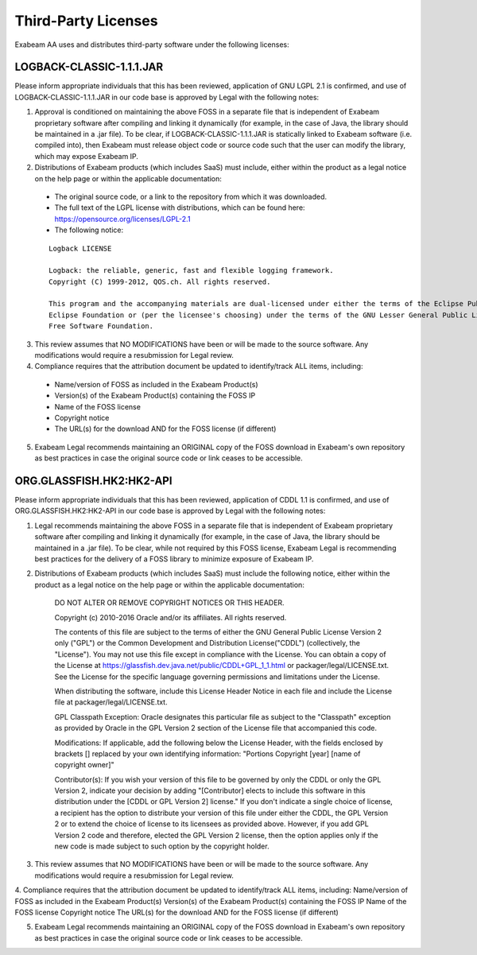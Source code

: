 Third-Party Licenses
=====================

Exabeam AA uses and distributes third-party software under the following licenses:

LOGBACK-CLASSIC-1.1.1.JAR
----------

Please inform appropriate individuals that this has been reviewed, application of GNU LGPL 2.1 is confirmed, and use of LOGBACK-CLASSIC-1.1.1.JAR in our code base is approved by Legal with the following notes:
 
1. Approval is conditioned on maintaining the above FOSS in a separate file that is independent of Exabeam proprietary software after compiling and linking it dynamically (for example, in the case of Java, the library should be maintained in a .jar file).  To be clear, if LOGBACK-CLASSIC-1.1.1.JAR is statically linked to Exabeam software (i.e. compiled into), then Exabeam must release object code or source code such that the user can modify the library, which may expose Exabeam IP.

2. Distributions of Exabeam products (which includes SaaS) must include, either within the product as a legal notice on the help page or within the applicable documentation:
 * The original source code, or a link to the repository from which it was downloaded.
 * The full text of the LGPL license with distributions, which can be found here: https://opensource.org/licenses/LGPL-2.1
 * The following notice:
 ::

   Logback LICENSE
   
   Logback: the reliable, generic, fast and flexible logging framework.
   Copyright (C) 1999-2012, QOS.ch. All rights reserved.
   
   This program and the accompanying materials are dual-licensed under either the terms of the Eclipse Public License v1.0 as published by the 
   Eclipse Foundation or (per the licensee's choosing) under the terms of the GNU Lesser General Public License version 2.1 as published by the 
   Free Software Foundation.

3. This review assumes that NO MODIFICATIONS have been or will be made to the source software. Any modifications would require a resubmission for Legal review.

4. Compliance requires that the attribution document be updated to identify/track ALL items, including:
 * Name/version of FOSS as included in the Exabeam Product(s)
 * Version(s) of the Exabeam Product(s) containing the FOSS IP
 * Name of the FOSS license
 * Copyright notice
 * The URL(s) for the download AND for the FOSS license (if different)

5. Exabeam Legal recommends maintaining an ORIGINAL copy of the FOSS download in Exabeam's own repository as best practices in case the original source code or link ceases to be accessible.

ORG.GLASSFISH.HK2:HK2-API
----------

Please inform appropriate individuals that this has been reviewed, application of CDDL 1.1 is confirmed, and use of ORG.GLASSFISH.HK2:HK2-API in our code base is approved by Legal with the following notes:
 
1. Legal recommends maintaining the above FOSS in a separate file that is independent of Exabeam proprietary software after compiling and linking it dynamically (for example, in the case of Java, the library should be maintained in a .jar file).  To be clear, while not required by this FOSS license, Exabeam Legal is recommending best practices for the delivery of a FOSS library to minimize exposure of Exabeam IP.
2. Distributions of Exabeam products (which includes SaaS) must include the following notice, either within the product as a legal notice on the help page or within the applicable documentation:

    DO NOT ALTER OR REMOVE COPYRIGHT NOTICES OR THIS HEADER.
 
    Copyright (c) 2010-2016 Oracle and/or its affiliates. All rights reserved.
 
    The contents of this file are subject to the terms of either the GNU
    General Public License Version 2 only ("GPL") or the Common Development
    and Distribution License("CDDL") (collectively, the "License").  You
    may not use this file except in compliance with the License.  You can
    obtain a copy of the License at
    https://glassfish.dev.java.net/public/CDDL+GPL_1_1.html
    or packager/legal/LICENSE.txt.  See the License for the specific
    language governing permissions and limitations under the License.
 
    When distributing the software, include this License Header Notice in each
    file and include the License file at packager/legal/LICENSE.txt.
 
    GPL Classpath Exception:
    Oracle designates this particular file as subject to the "Classpath"
    exception as provided by Oracle in the GPL Version 2 section of the License
    file that accompanied this code.
 
    Modifications:
    If applicable, add the following below the License Header, with the fields
    enclosed by brackets [] replaced by your own identifying information:
    "Portions Copyright [year] [name of copyright owner]"
 
    Contributor(s):
    If you wish your version of this file to be governed by only the CDDL or
    only the GPL Version 2, indicate your decision by adding "[Contributor]
    elects to include this software in this distribution under the [CDDL or GPL
    Version 2] license."  If you don't indicate a single choice of license, a
    recipient has the option to distribute your version of this file under
    either the CDDL, the GPL Version 2 or to extend the choice of license to
    its licensees as provided above.  However, if you add GPL Version 2 code
    and therefore, elected the GPL Version 2 license, then the option applies
    only if the new code is made subject to such option by the copyright
    holder.
 
3. This review assumes that NO MODIFICATIONS have been or will be made to the source software. Any modifications would require a resubmission for Legal review.
 
4. Compliance requires that the attribution document be updated to identify/track ALL items, including:
Name/version of FOSS as included in the Exabeam Product(s)
Version(s) of the Exabeam Product(s) containing the FOSS IP
Name of the FOSS license
Copyright notice
The URL(s) for the download AND for the FOSS license (if different)
 
5. Exabeam Legal recommends maintaining an ORIGINAL copy of the FOSS download in Exabeam's own repository as best practices in case the original source code or link ceases to be accessible.
